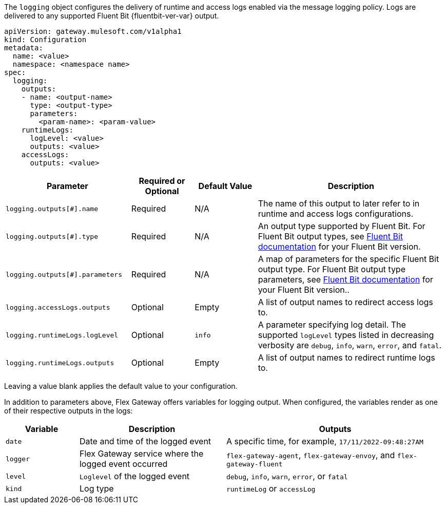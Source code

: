 
The `logging` object configures the delivery of runtime and access logs enabled via the message logging policy. Logs are delivered to any supported Fluent Bit {fluentbit-ver-var} output.

[source,yaml]
----
apiVersion: gateway.mulesoft.com/v1alpha1
kind: Configuration
metadata:
  name: <value>
  namespace: <namespace name>
spec:
  logging:
    outputs: 
    - name: <output-name>
      type: <output-type>
      parameters:
        <param-name>: <param-value>
    runtimeLogs:
      logLevel: <value>
      outputs: <value>
    accessLogs:
      outputs: <value>
----

[cols="2,1,1,3"]
|===
|Parameter |Required or Optional |Default Value |Description

|`logging.outputs[#].name`
|Required
|N/A
|The name of this output to later refer to in runtime and access logs configurations.

|`logging.outputs[#].type`
|Required
|N/A
|An output type supported by Fluent Bit. For Fluent Bit output types, see https://docs.fluentbit.io/manual[Fluent Bit documentation] for your Fluent Bit version.

|`logging.outputs[#].parameters`
|Required
|N/A
|A map of parameters for the specific Fluent Bit output type. For Fluent Bit output type parameters, see https://docs.fluentbit.io/manual[Fluent Bit documentation] for your Fluent Bit version..

|`logging.accessLogs.outputs`
|Optional
|Empty
|A list of output names to redirect access logs to.

|`logging.runtimeLogs.logLevel`
|Optional
|`info`
|A parameter specifying log detail. The supported `logLevel` types listed in decreasing verbosity are `debug`, `info`, `warn`, `error`, and `fatal`.

|`logging.runtimeLogs.outputs`
|Optional
|Empty
|A list of output names to redirect runtime logs to.

|===

Leaving a value blank applies the default value to your configuration.

In addition to parameters above, Flex Gateway offers variables for logging output. When configured, the variables render as one of their respective outputs in the logs:

[cols="1,2,3"]
|===
| Variable | Description | Outputs

| `date` | Date and time of the logged event | A specific time, for example, `17/11/2022-09:48:27AM`
| `logger` | Flex Gateway service where the logged event occurred | `flex-gateway-agent`, `flex-gateway-envoy`, and `flex-gateway-fluent` 
| `level` | `Loglevel` of the logged event |  `debug`, `info`, `warn`, `error`, or `fatal`
| `kind` | Log type | `runtimeLog` or `accessLog`
|===

